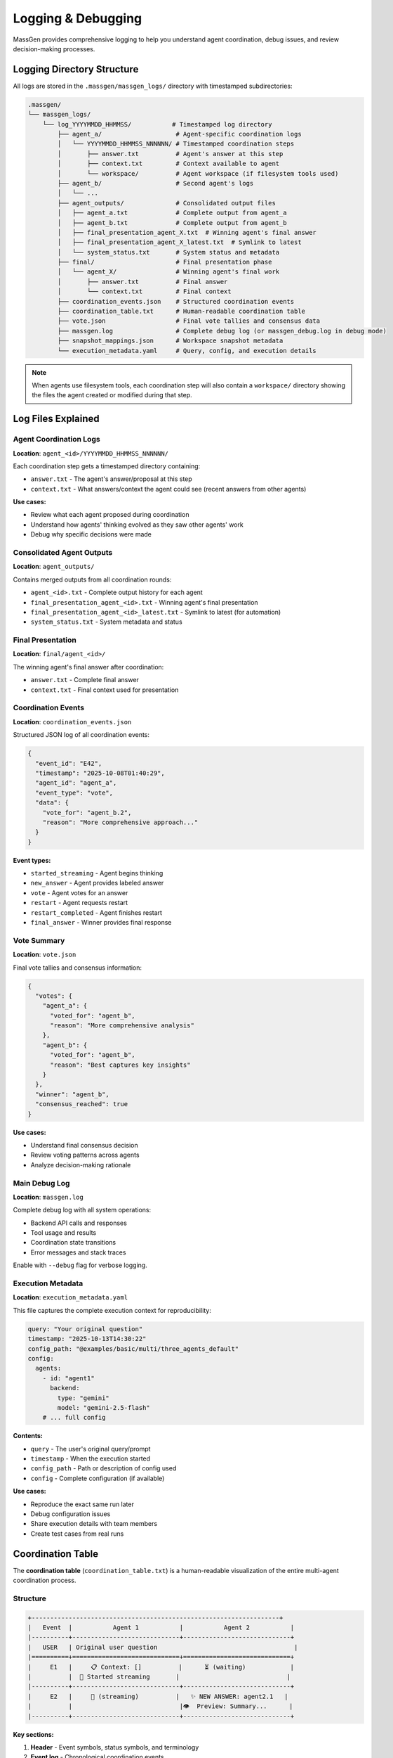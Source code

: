 Logging & Debugging
===================

MassGen provides comprehensive logging to help you understand agent coordination, debug issues, and review decision-making processes.

Logging Directory Structure
----------------------------

All logs are stored in the ``.massgen/massgen_logs/`` directory with timestamped subdirectories:

.. code-block:: text

   .massgen/
   └── massgen_logs/
       └── log_YYYYMMDD_HHMMSS/           # Timestamped log directory
           ├── agent_a/                    # Agent-specific coordination logs
           │   └── YYYYMMDD_HHMMSS_NNNNNN/ # Timestamped coordination steps
           │       ├── answer.txt          # Agent's answer at this step
           │       ├── context.txt         # Context available to agent
           │       └── workspace/          # Agent workspace (if filesystem tools used)
           ├── agent_b/                    # Second agent's logs
           │   └── ...
           ├── agent_outputs/              # Consolidated output files
           │   ├── agent_a.txt             # Complete output from agent_a
           │   ├── agent_b.txt             # Complete output from agent_b
           │   ├── final_presentation_agent_X.txt  # Winning agent's final answer
           │   ├── final_presentation_agent_X_latest.txt  # Symlink to latest
           │   └── system_status.txt       # System status and metadata
           ├── final/                      # Final presentation phase
           │   └── agent_X/                # Winning agent's final work
           │       ├── answer.txt          # Final answer
           │       └── context.txt         # Final context
           ├── coordination_events.json    # Structured coordination events
           ├── coordination_table.txt      # Human-readable coordination table
           ├── vote.json                   # Final vote tallies and consensus data
           ├── massgen.log                 # Complete debug log (or massgen_debug.log in debug mode)
           ├── snapshot_mappings.json      # Workspace snapshot metadata
           └── execution_metadata.yaml     # Query, config, and execution details

.. note::
   When agents use filesystem tools, each coordination step will also contain a ``workspace/`` directory showing the files the agent created or modified during that step.

Log Files Explained
-------------------

Agent Coordination Logs
~~~~~~~~~~~~~~~~~~~~~~~~

**Location**: ``agent_<id>/YYYYMMDD_HHMMSS_NNNNNN/``

Each coordination step gets a timestamped directory containing:

* ``answer.txt`` - The agent's answer/proposal at this step
* ``context.txt`` - What answers/context the agent could see (recent answers from other agents)

**Use cases:**

* Review what each agent proposed during coordination
* Understand how agents' thinking evolved as they saw other agents' work
* Debug why specific decisions were made

Consolidated Agent Outputs
~~~~~~~~~~~~~~~~~~~~~~~~~~~

**Location**: ``agent_outputs/``

Contains merged outputs from all coordination rounds:

* ``agent_<id>.txt`` - Complete output history for each agent
* ``final_presentation_agent_<id>.txt`` - Winning agent's final presentation
* ``final_presentation_agent_<id>_latest.txt`` - Symlink to latest (for automation)
* ``system_status.txt`` - System metadata and status

Final Presentation
~~~~~~~~~~~~~~~~~~

**Location**: ``final/agent_<id>/``

The winning agent's final answer after coordination:

* ``answer.txt`` - Complete final answer
* ``context.txt`` - Final context used for presentation

Coordination Events
~~~~~~~~~~~~~~~~~~~

**Location**: ``coordination_events.json``

Structured JSON log of all coordination events:

.. code-block:: json

   {
     "event_id": "E42",
     "timestamp": "2025-10-08T01:40:29",
     "agent_id": "agent_a",
     "event_type": "vote",
     "data": {
       "vote_for": "agent_b.2",
       "reason": "More comprehensive approach..."
     }
   }

**Event types:**

* ``started_streaming`` - Agent begins thinking
* ``new_answer`` - Agent provides labeled answer
* ``vote`` - Agent votes for an answer
* ``restart`` - Agent requests restart
* ``restart_completed`` - Agent finishes restart
* ``final_answer`` - Winner provides final response

Vote Summary
~~~~~~~~~~~~

**Location**: ``vote.json``

Final vote tallies and consensus information:

.. code-block:: json

   {
     "votes": {
       "agent_a": {
         "voted_for": "agent_b",
         "reason": "More comprehensive analysis"
       },
       "agent_b": {
         "voted_for": "agent_b",
         "reason": "Best captures key insights"
       }
     },
     "winner": "agent_b",
     "consensus_reached": true
   }

**Use cases:**

* Understand final consensus decision
* Review voting patterns across agents
* Analyze decision-making rationale

Main Debug Log
~~~~~~~~~~~~~~

**Location**: ``massgen.log``

Complete debug log with all system operations:

* Backend API calls and responses
* Tool usage and results
* Coordination state transitions
* Error messages and stack traces

Enable with ``--debug`` flag for verbose logging.

Execution Metadata
~~~~~~~~~~~~~~~~~~

**Location**: ``execution_metadata.yaml``

This file captures the complete execution context for reproducibility:

.. code-block:: yaml

   query: "Your original question"
   timestamp: "2025-10-13T14:30:22"
   config_path: "@examples/basic/multi/three_agents_default"
   config:
     agents:
       - id: "agent1"
         backend:
           type: "gemini"
           model: "gemini-2.5-flash"
       # ... full config

**Contents:**

* ``query`` - The user's original query/prompt
* ``timestamp`` - When the execution started
* ``config_path`` - Path or description of config used
* ``config`` - Complete configuration (if available)

**Use cases:**

* Reproduce the exact same run later
* Debug configuration issues
* Share execution details with team members
* Create test cases from real runs

Coordination Table
------------------

The **coordination table** (``coordination_table.txt``) is a human-readable visualization of the entire multi-agent coordination process.

Structure
~~~~~~~~~

.. code-block:: text

   +-------------------------------------------------------------------+
   |   Event  |           Agent 1           |           Agent 2           |
   |----------+-----------------------------+-----------------------------+
   |   USER   | Original user question                                     |
   |==========+=============================+=============================+
   |     E1   |     📋 Context: []          |      ⏳ (waiting)            |
   |          |  💭 Started streaming       |                             |
   |----------+-----------------------------+-----------------------------+
   |     E2   |     🔄 (streaming)          |   ✨ NEW ANSWER: agent2.1   |
   |          |                             |👁️  Preview: Summary...      |
   |----------+-----------------------------+-----------------------------+

**Key sections:**

1. **Header** - Event symbols, status symbols, and terminology
2. **Event log** - Chronological coordination events
3. **Summary** - Final statistics per agent
4. **Totals** - Overall coordination metrics

Event Symbols
~~~~~~~~~~~~~

**Actions:**

* 💭 Started streaming - Agent begins thinking/processing
* ✨ NEW ANSWER - Agent provides a labeled answer
* 🗳️ VOTE - Agent votes for an answer
* 💭 Reason - Reasoning behind the vote
* 👁️ Preview - Content of the answer
* 🔁 RESTART TRIGGERED - Agent requests to restart
* ✅ RESTART COMPLETED - Agent finishes restart
* 🎯 FINAL ANSWER - Winner provides final response
* 🏆 Winner selected - System announces winner

**Status:**

* 💭 (streaming) - Currently thinking/processing
* ⏳ (waiting) - Idle, waiting for turn
* ✅ (answered) - Has provided an answer
* ✅ (voted) - Has cast a vote
* ✅ (completed) - Task completed
* 🎯 (final answer given) - Winner completed final answer

Answer Labels
~~~~~~~~~~~~~

Each answer gets a unique identifier:

**Format**: ``agent{N}.{attempt}``

* ``N`` = Agent number (1, 2, 3...)
* ``attempt`` = New answer number (1, 2, 3...)

**Examples:**

* ``agent1.1`` = Agent 1's first answer
* ``agent2.1`` = Agent 2's first answer
* ``agent1.2`` = Agent 1's second answer (after restart)
* ``agent1.final`` = Agent 1's final answer (if winner)

Coordination Flow
~~~~~~~~~~~~~~~~~

The table shows how agents coordinate:

1. **Agents see recent answers** - Each agent can view the most recent answers from other agents
2. **Decide next action** - Each agent chooses to either:

   * Provide a new/refined answer
   * Vote for an existing answer they think is best

3. **All agents vote** - Coordination continues until all agents have voted
4. **Final presentation** - The agent with the most votes delivers the final answer

**Example interpretation:**

.. code-block:: text

   E7: Agent 1 provides answer agent1.1
   E13: Agent 1 votes for agent1.1 (self-vote)
   E19: Agent 2 votes for agent1.1 (consensus!)
   E39: Agent 1 selected as winner
   E39: Agent 1 provides final answer

**What agents see:**

During coordination, agents see snapshots of each other's work through workspace snapshots and answer context. This allows agents to build on insights, catch errors, and converge on the best solution.

Summary Statistics
~~~~~~~~~~~~~~~~~~

At the bottom of the coordination table:

.. list-table::
   :header-rows: 1
   :widths: 30 70

   * - Metric
     - Description
   * - **Answers**
     - Number of distinct answers provided
   * - **Votes**
     - Number of votes cast
   * - **Restarts**
     - Number of times agent restarted (cleared memory)
   * - **Status**
     - Final completion status

Accessing Logs
--------------

During Execution
~~~~~~~~~~~~~~~~

**Press 'r' key** during execution to view real-time coordination table in your terminal.

After Execution
~~~~~~~~~~~~~~~

**Find latest log directory:**

.. code-block:: bash

   ls -t .massgen/massgen_logs/ | head -1

**View coordination table:**

.. code-block:: bash

   cat .massgen/massgen_logs/log_20251008_013641/coordination_table.txt

**View specific agent output:**

.. code-block:: bash

   cat .massgen/massgen_logs/log_20251008_013641/agent_outputs/agent_a.txt

**View final answer:**

.. code-block:: bash

   cat .massgen/massgen_logs/log_20251008_013641/agent_outputs/final_presentation_*_latest.txt

Debug Mode
----------

Enable detailed logging with the ``--debug`` flag:

.. code-block:: bash

   uv run python -m massgen.cli \
     --debug \
     --config your_config.yaml \
     "Your question"

**What debug mode logs:**

* ✅ Full API request/response bodies
* ✅ Tool call arguments and results
* ✅ Coordination state transitions
* ✅ File operation details
* ✅ MCP server communication
* ✅ Error stack traces

**Debug log location**: ``.massgen/massgen_logs/log_YYYYMMDD_HHMMSS/massgen_debug.log``

Common Debugging Scenarios
---------------------------

Agent Not Converging
~~~~~~~~~~~~~~~~~~~~

**Check**: ``coordination_table.txt``

Look for:

* Agents changing votes frequently
* New answers in every round
* No clear vote majority

**Solution**: Review agent answers to understand disagreement points.

Agent Errors
~~~~~~~~~~~~

**Check**: ``massgen.log`` for error messages

**Search for**:

.. code-block:: bash

   grep -i "error" .massgen/massgen_logs/log_*/massgen.log
   grep -i "exception" .massgen/massgen_logs/log_*/massgen.log

Tool Failures
~~~~~~~~~~~~~

**Check**: ``agent_outputs/agent_<id>.txt``

Look for tool call failures and error messages.

**Also check**: ``massgen.log`` for detailed tool execution logs

Understanding Agent Decisions
~~~~~~~~~~~~~~~~~~~~~~~~~~~~~

**Review coordination rounds:**

1. Open ``coordination_table.txt``
2. Find the round where decision changed
3. Check ``agent_<id>/YYYYMMDD_HHMMSS_NNNNNN/context.txt`` to see what the agent could see
4. Check ``agent_<id>/YYYYMMDD_HHMMSS_NNNNNN/answer.txt`` for the agent's reasoning

Performance Analysis
~~~~~~~~~~~~~~~~~~~~

**Check summary statistics** in ``coordination_table.txt``:

* High restart count = Agents changing approach frequently
* Low vote count = Quick consensus
* Many answers = Iterative refinement

Log Retention
-------------

Logs are stored indefinitely by default.

**Clean old logs manually:**

.. code-block:: bash

   # Remove logs older than 7 days
   find .massgen/massgen_logs/ -type d -name "log_*" -mtime +7 -exec rm -rf {} +

**Disk space check:**

.. code-block:: bash

   du -sh .massgen/massgen_logs/

Best Practices
--------------

1. **Review coordination table first** - Best overview of what happened
2. **Use debug mode for troubleshooting** - Full details when needed
3. **Archive important logs** - Move successful runs to separate directory
4. **Check final presentation** - Verify winning agent's work quality
5. **Monitor log size** - Clean old logs periodically

Integration with CI/CD
----------------------

**Automated log parsing:**

.. code-block:: python

   import json

   # Parse coordination events
   with open(".massgen/massgen_logs/log_latest/coordination_events.json") as f:
       events = json.load(f)

   # Extract final answer
   with open(".massgen/massgen_logs/log_latest/agent_outputs/final_presentation_*_latest.txt") as f:
       final_answer = f.read()

**Exit status:**

MassGen exits with status 0 on success, non-zero on failure.

.. code-block:: bash

   uv run python -m massgen.cli --config config.yaml "Question" && echo "Success"

See Also
--------

* :doc:`multi_turn_mode` - Session logging for interactive mode
* :doc:`file_operations` - Workspace and file operation logs
* :doc:`../reference/cli` - CLI options for logging control
